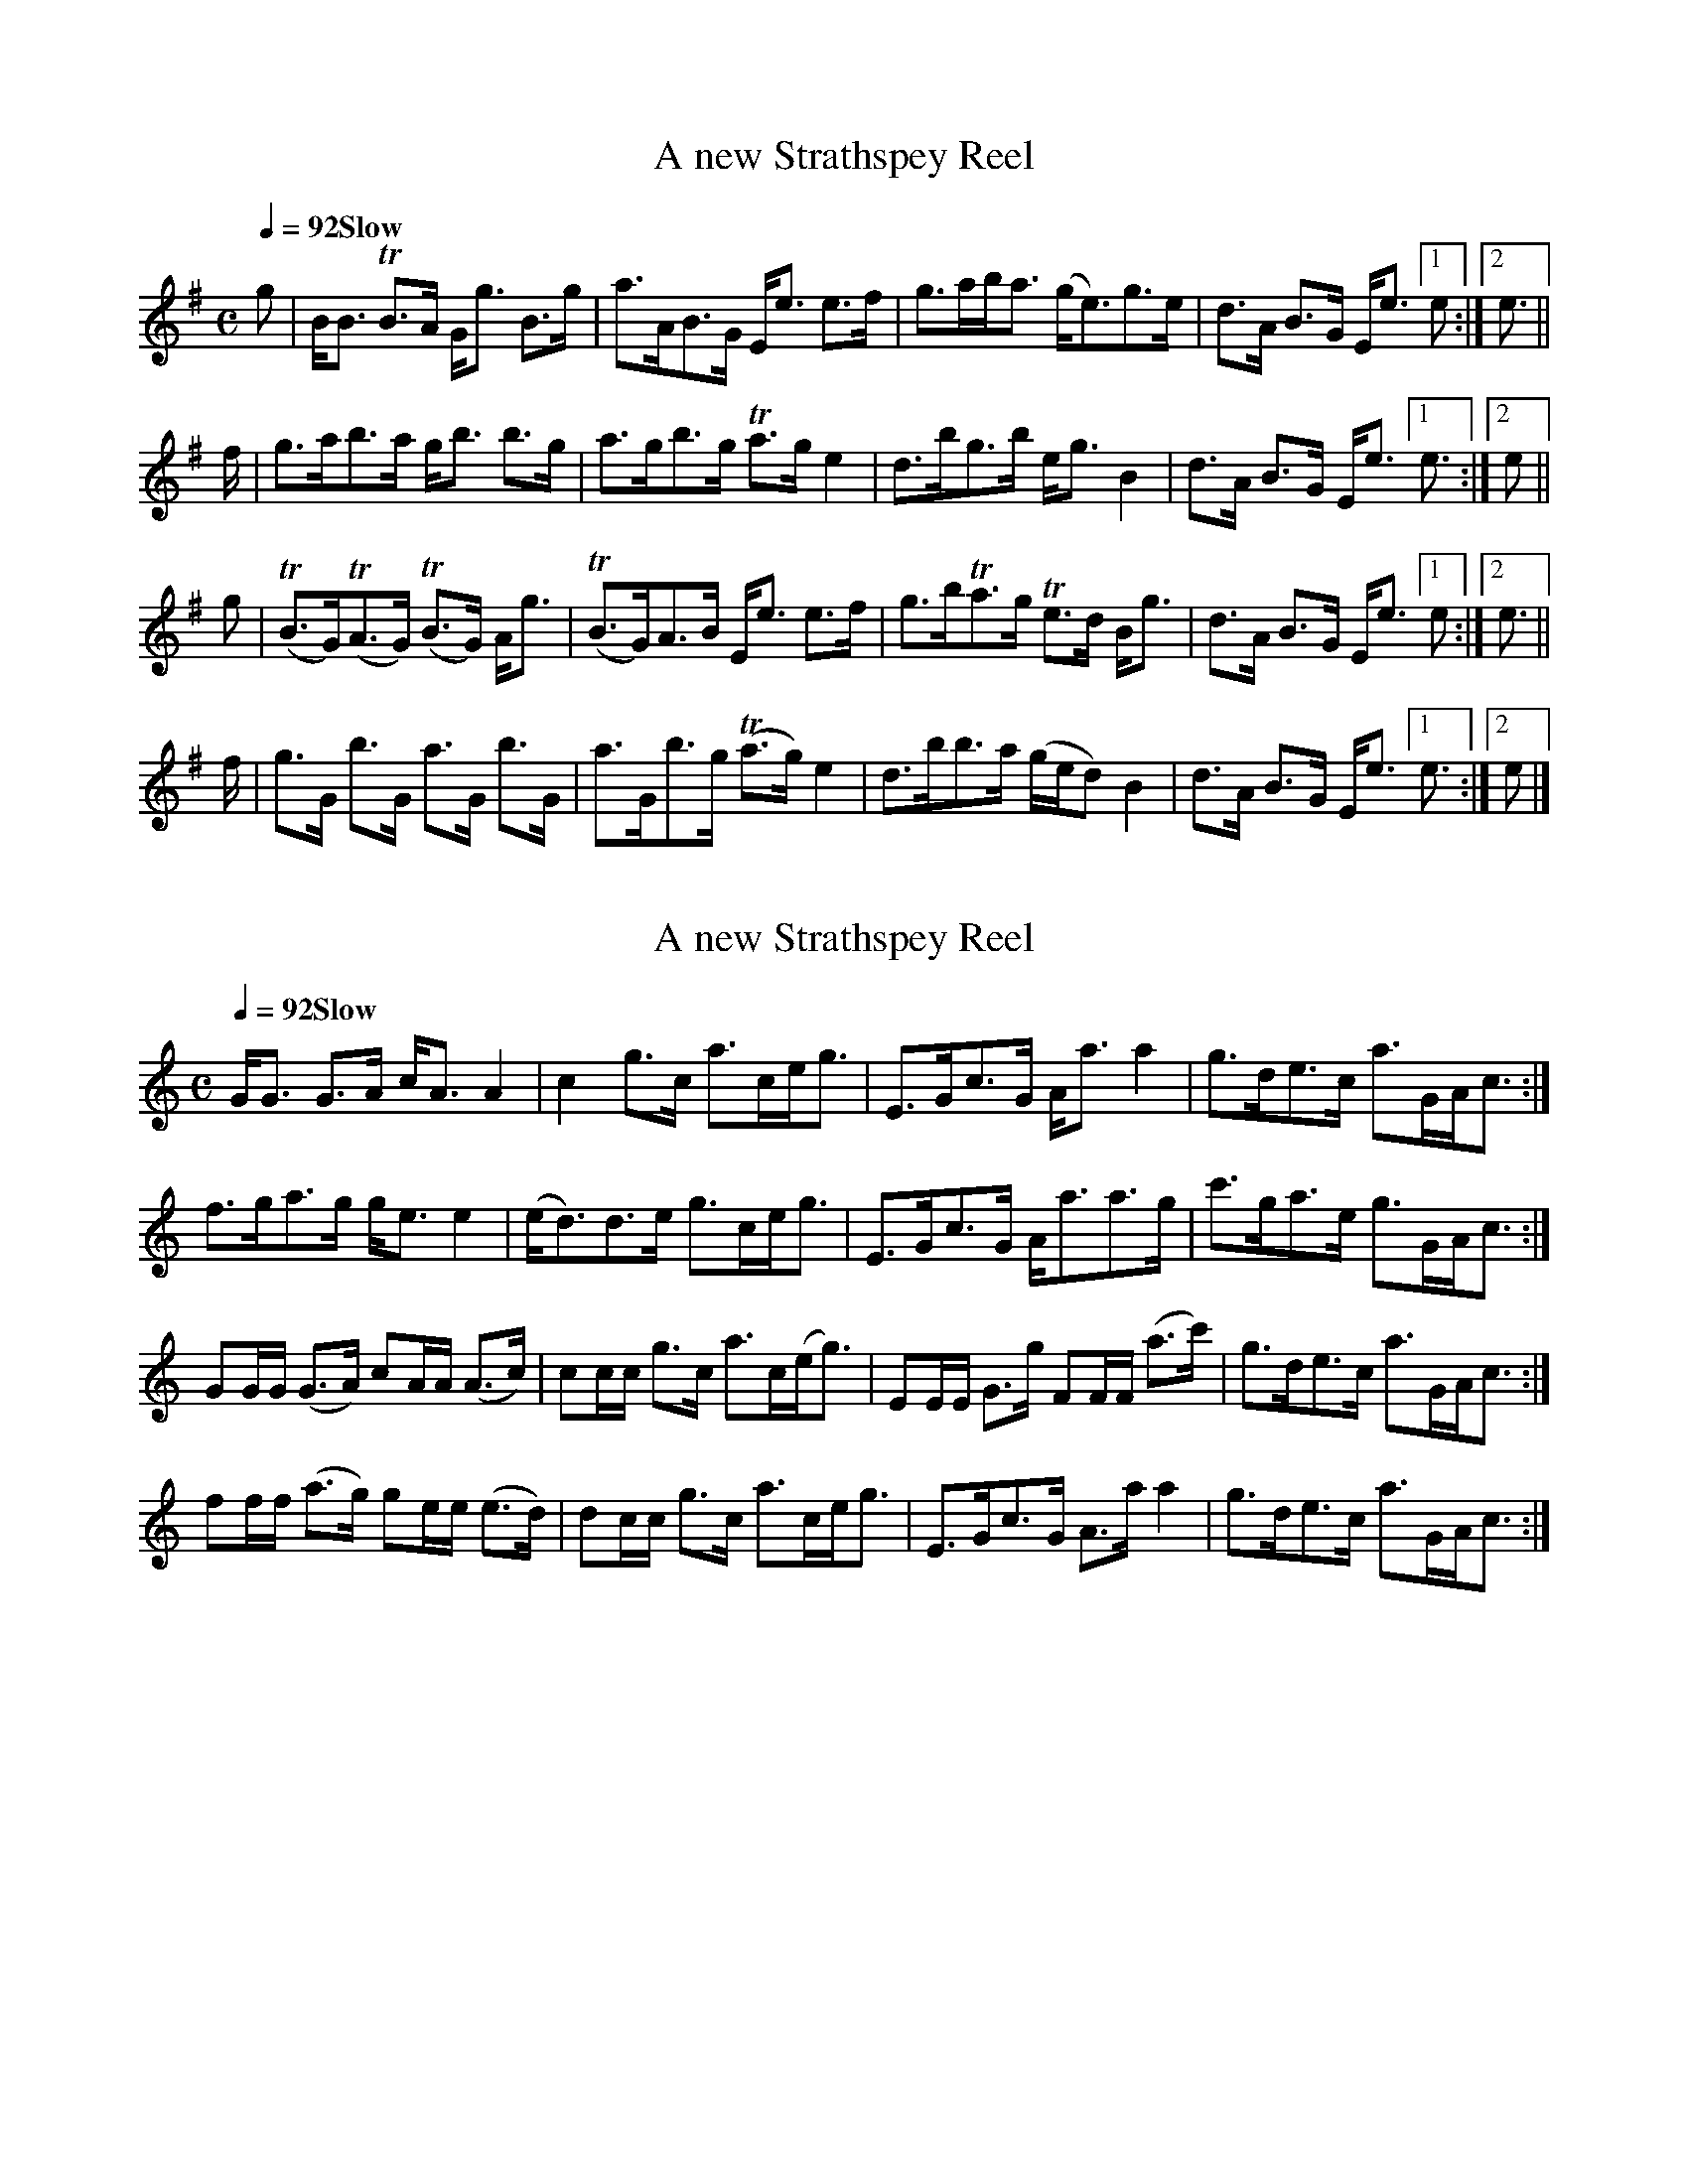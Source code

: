 X:101
T:A new Strathspey Reel
B:CPC v3, p23
N:David Greenberg says this is impossible on the fiddle - must be for flute
N:final beats of each part fixed to match the anacruses
M:C
L:1/8
Q:1/4=92 "Slow"
K:E Minor
g |  B<B TB>A     G<g  B>g|  a>AB>G  E<e   e>f|g>ab<a  (g<e)g>e   |d>A B>G E<e [1e  :|[2e3/||
f/|  g>ab>a       g<b  b>g|  a>gb>g Ta>g   e2 |d>bg>b   e<g    B2 |d>A B>G E<e [1e3/:|[2e  ||
g |(TB>G)(TA>G) (TB>G) A<g|(TB>G)A>B E<e   e>f|g>bTa>g Te>d    B<g|d>A B>G E<e [1e  :|[2e3/||
f/|  g>G b>G      a>G  b>G|  a>Gb>g (Ta>g) e2 |d>bb>a  (g/e/d) B2 |d>A B>G E<e [1e3/:|[2e  |]

X:102
T:A new Strathspey Reel
B:CPC v3, p23
M:C
L:1/8
Q:1/4=92 "Slow"
K:A Minor
G<G    G>A  c<A    A2  | c2    g>c a>ce<g  |E>Gc>G     A<a    a2   |g>de>c  a>GA<c:|
f>ga>g      g<e    e2  |(e<d)d>e   g>ce<g  |E>Gc>G     A<aa>g      |c'>ga>e g>GA<c:|
GG/G/ (G>A) cA/A/ (A>c)| cc/c/ g>c a>c(e<g)|EE/E/  G>g FF/F/ (a>c')|g>de>c  a>GA<c:|
ff/f/ (a>g) ge/e/ (e>d)| dc/c/ g>c a>ce<g  |E>Gc>G     A>a    a2   |g>de>c  a>GA<c:|

X:103
T:Miss Menzies of Culdare's Strathspey
S:Museum for the German Flute v4 p49
M:4/4
L:1/8
Q:1/4=112
K:D
f/e/ |dA B/A/G/F/ dAdf | fA/f/ B/A/G/F/ {F}E2 Ef/e/ |dA B/A/G/F/ A>Bd>b     | afe>f  d2d:|
b/c'/|d'abd'      a>fdf| edfd              B2 Bb/c'/|d'abd'      a>fdf      |Te>def  d2d
b/c'/|d'abd'      afdf |Tedfd              B2 B>d   |A>Bde       d>e dd'/c'/| afTe>f d2d|]

X:104
T:Orchall, A Strathspey
S:Museum for the German Flute v4 p30
M:4/4
L:1/8
Q:1/4=120
K:G Dorian
f|c>F Tc>F c>FA>f |c>F Tc>A      B>G-G>f|c>F Tc>A f>ga>g|f>dTc>A {A}G2G:|
c|f>ga>g  f>c TA>F|f/e/f/g/ a>c cd d>e  |f>ga>f   g>afc |d>fc>A  {A}G2G:|

X:105
T:Sir John Whiteford's Strathspey
S:Museum for the German Flute, NLS Mus.E.s.10
M:4/4
L:1/8
N:bar 9 is |gb>gd  egTd>B| in the book
Q:1/4=120
K:G
D |G>AGD  EFG<g |d<BA>G TE2E>F|G>AGD E>FGg  | d>BA>B  G2G:|
c'|b>ga>f g>ed>B|A>cBG   E2Ec'|b>gfa g<eTd>B|TA<G AB  G2G
b |g<bgd  egTd>B|A>cBD   E2E>F|G>AGD EFG>g  |d<B TA>B G2G|]

X:106
T:Gie the Lasses mair o'it
S:Museum for the German Flute
M:4/4
L:1/8
Q:1/4=120
K:D
F|A2A2  (d>ef>)e|(d<BA>F)       E>DEF |A2 A2  d>ef>e|(d<BA>F)      TE2D:|
f|a<ffb  a>fTed |(c/d/e/f/) g>e b>eg>e|a<ff>b afed  |(c/d/e/f/ g)f Te2d2|
  a<ff>b a>fTed |(c/d/e/f/  g)e b>eg>e|a>fe>d d>ef>e| d<B     TA>F TE2D:|

X:107
T:Mary and Donald, A Strathspey
S:Museum for the German Flute
M:C|
L:1/8
Q:1/4=120
K:D Dorian
e|c/c/c c>A G>Ac>E|G>B (cd/e/) f>(de>d) |cc/c/ c>A (G>A)c>E|G>Ac>d e<dd:|
e|d>eg>a    g>ee>c|d>eg>a      e/e/e d>c|d>eg>a     g>ed>e |c>ed>f e<dd:|

X:108
T:John o' Badenyond
S:Museum for the German Flute p5
N:same tune as the Old-Time Wedding Dance from Cape Breton
N:bar 11 is | b>ge>g Tb>af>d| in the book - correction taken from song in Gall & Inglis
M:4/4
L:1/8
Q:1/4=120
K:B Minor
d| B>AFA   B>AFc |d>ed>B A3d | B<Bd>e  f>ed>f|B<Bd>e    f3
a| b>fa>e  f>de>c|d>AB>F d3e | f>de>B  d>Ad>F|E<EF>A    B3:|
a|Tb>af>a Tb>af>b|a>fe>f a3d'| b>af>a Tb>af>d|B/B/B d>e f3
a| b>fa>e  f>de>B|d>Ad>F d3e |Tf>de>B  d>Ad>F|E<E   F>A B3:|

X:109
T:Short Life to Stepmothers, a Strathspey
S:Hamilton Complete Repository
M:4/4
L:1/8
Q:1/4=120
K:G
    (D<<G)(D<<G) (D<<G)(D<<G)|(EA)(A>E)           (GB) (TBd)|\
    (D<<G)(D<<G) (D<<G)(D<<G)|(EA) A>F             G2    G2:|
{^c'}d'2{^c'}d'2  bgg>f      | eaa>g               fdfb     |\
{^c'}d'2{^c'}d'2  bgg>f      | eaa>f            {f}g2    G2 |
{^c'}d'2{^c'}d'2  bgTg>f     | ea/b/ (c'/b/).a/.g/ fdgb     |\
    (d'b).g.d    (bg).d.B    | ecAF             {F}G2    G2:|

X:110
T:Miss Admiral Gordon's Strathspey
S:Hamilton Complete Repository
M:4/4
L:1/8
Q:1/4=120
K:D
A|d/d/d d>d d>Ad>b|a<fe>f                 {c}B2 B>e|d/d/d d>d d>Ad>b|ab/c'/ d'f {f}a2ab|
  aad'f     afe>d |(e/g/)(f/a/) (g/f/)(e/d/) a2 be |d/d/d d>d d>Ad>b|afe>f         d3 ||
A|F>Ad>A    B>AdA | f>g         (g/f/)(e/d/) {c}B2  B>{c}d |\
  F>Ad>A    B>AdA | f>g (a/b/)(c'/d'/)       {b}a2 (ab/c'/)|
  d'>c'ba   b>agf |(e/g/)(f/a/) (g/f/)(e/d/) {c}B2 TBe     |\
  d/d/d d>d d>Ad>b| afe>f                       d3        |]

X:111
T:Kinrara, a Strathspey
C:William Marshall
S:Hamilton Complete Repository
M:4/4
L:1/8
Q:1/4=120
K:D
d   |D>d   d>e d>BA>F  |   D<d d(e/f/) d2 Ef/e/|Dda>f   b>a     d'>b|a<fTe>f d2 d       :|
f/g/|a>ba<f    d>fA<d  |{c}B>ATG>F     E2 Ef/g/|a>ba>(f a/c'/c' d')f|gfgb   Tb2 a3/f//g//|
    (a>f) .d.f a>(f df)|   B<ee>d  {de}f2 eE/D/|D>da>f Tb>a  {a}d'>b|a<fe>f  d2 d       :|

X:112
T:Marshall's Compliments to Neil Gow
S:NLS MS 21752
M:4/4
L:1/8
Q:1/4=120
K:C
G|c>dc>G  c<e c2|e>dc>G             ADD2|c>dc>G .A.cfa |a/g/f/e/ d/e/f/g/ ecc:|
g|c'>cg>c c'>cg2|c'/b/a/g/ a/g/f/e/ dcd2|c'>cg>c c'>cg2|a/g/f/e/ d/e/f/g/ ecc:|
g|c'>cg>c c'>cg2|c'/b/a/g/ a/g/f/e/ dcd2|c>dc>G  Acf>a |a/g/f/e/ d/e/f/g/ ecc:|

X:113
T:Grey day light
T:Craigellachie Bridge
S:Anderson's Pocket Companion, Perth 1807 (Glen.42) p73
M:4/4
L:1/8
Q:1/4=120
K:D
D2(FD) ADFD|EFED   =c2(ce)|D2(FD) ADFD|EEdc d2(df) |
D2(FD) ADFD|E2(EG) =c2(ce)|dcBd   AGFA|EEdc d2(df)||
Adfd   gefd|efed    c3  d |Adfd   gefd|geaf d2(df) |
Adfd   gefd|efed   =c3  e |dcBd   AGFA|Ddce d2 d2 |]

X:114
T:Dunrobin Castle
S:Anderson's Pocket Companion v2 p71
M:C
L:1/8
Q:1/4=120
K:E Minor
g|BGA>G  B>GA>g|d>GB>G E>eTe2|   g>be>g          d>g  B2|d>AB>G Eee :|
d|g>gb>g a>gb>g|d>gbg  a>gTe2|   g>be>g          dg  TB2|d>AB>G Eee
g|g>gb>g a>gb>g|d>gb>g a>g e2|(3(gbg) (3(ege) (3(dgd) B2|c>BA>G Eee2|]

X:115
T:Mrs Fraser of Foyer's Strathspey
S:Anderson's Pocket Companion, Perth 1807 (Glen.42) p49
M:4/4
L:1/8
Q:1/4=120
K:E Minor
d|E>ee>f   gefd|d>edD d3f|E>ee>f  g>efd|B>AG>F E2(Ed)|
  E>ee>f   gefd|d>edD d3f|E>ee>f Tg>fga|b>agf  e2e  ||
g/a/|bege be (c'/b/)(a/g/)|(f/g/).a/.b/ (a/g/).f/.e/ d2 d(g/a/)|\
     bege be (c'/b/)(a/g/)|(g/f/).e/.d/ (b/a/).g/.f/ e2 e(g/a/)|
     bege be (c'/b/)(a/g/)|(f/g/).a/.b/ (a/g/).f/.e/ d2 df     |\
     g>ef>d   e>dB>d      | A>Fd>F                {F}E2 E     |]

X:116
T:The Honble. G. Carnegies Strathspey
S:Anderson's Pocket Companion, Perth 1807 (Glen.42) p52
M:4/4
L:1/8
Q:1/4=120
K:A Minor
A>Bc<A E<AA2|B>AG<d BG  G2 | A>BcA  EAc<e |d<BG<B (cA)A2:|
a>ge<a g<ea2|g>ed>g B>G(dB)|a>ge>a  g<ea2 |g<eg>B (BA)A2 |
a>ge<a g<ea2|g>ed>g B>GdB  |A>cB<d  c<ed<a|g<eg<B  BA A2|]

X:117
T:Lady Burnside's Strathspey
S:Anderson's Pocket Companion v2 p78
M:C
L:1/8
Q:1/4=120
K:DDor
A|d<dd<A F3      A   |c<cc<G E>GG>A      |d<dd<A (FA)(Aa)|f>d  f/e/d/^c/    d2d:|
A|d>df>d a>df>d      |c>ce>c g>ce>g      |d>df>d  a>df>d |a>f (a/g/)(f/e/)  d2dA|
  d<df<d a>d f/g/a/f/|c<ce>c g>c e/f/g/e/|a>fg>e  f>de>c |A>d  f/e/d/^c/ {c}d2d|]

X:118
T:The Breas of Bushby
S:Anderson's Pocket Companion, Perth 1807 (Glen.42) p63
M:C|
L:1/8
K:A Minor
 E>AA>B (cB)(AG)  |D>GG>A  B>c     c/B/A/G/| A>Bc>d e>dc>e| d/c/B/A/     G/A/B/d/   (cA)A2:|
Tc2(e>c) g>ce>c   |B>dg>e  d/c/B/A/ G>A     |Tc2 e>c g>ce>c| d>BG>B                  (cA)A2:|
(a2e>a)  ea/b/ c'a|g2(d>g) dg/a/   bg      | a2(ea) e>dc>e|(d/c/)(B/a/) (G/e/)(B/d/) cA A2:|
c>eA>e  A/B/c/d/ f/e/d/c/|B>dG>d             G/A/B/c/ e/d/c/B/|\
c>eA>e  A/B/c/d/ f/e/d/c/|d>BG>B            (cA)(Ad)          |
c>eA>e  A>ce>c           |B>dG>B             G>Bd>B           |\
c>eg>c' g>ec>e           |d/c/B/A/ G/A/B/d/ (cA)      A2     |]

X:119
T:Colonel Belches Favorite Strathspey
S:Anderson's Pocket Companion, Perth 1807 (Glen.42) p50
M:4/4
L:1/8
Q:1/4=120
K:A Minor
e/>d/|c>BA>B c>d (ed/c/)     |.B.G.d.G        .e.G.d.G|\
      c>BA>B c>d (f/e/)(d/c/)| B>G d3/(c//B//) BAA   :|
e    |a>bc'a (ea).A.a|g>a  a/g/f/e/     d/c/B/A/    G>e|a>bc'a egac' | b>ge>g                 Ta2A
e    |a>bc'a  eeae   |g>a (g/e/)(d/c/) (B/c/)(d/c/) BG |c>Ad>B e>cf>d|(e/c/B/A/) (^G/e/)(B/d/) cAA|]

X:120
T:Lord John Campbell's Strathspey
S:Andrew Small
M:4/4
L:1/8
Q:1/4=108
K:G
D    | G<G      ({GA}B>)G    (FA)A>B       |      G<GB>G        d>GB>G       |\
       c(e/c/)       B(d/B/) (c/B/A/G/) F>A|      G<G ({ga}b>)a gGG         :|
b/c'/|(d'/c'/b/a/)   g>b      c'e'/a/ (bc')|({bc'}d'>b)(c'>a)  (b>g) {b}(a>f)|\
      (g/f/e/d/) ({f}g)G      F>AA>B       |      G<G ({ga}b>)a gGG         :|

X:121
T:The Miller of Drone
S:Andrew Small of Carrickfergus's music book, NLS MS 21738 (1835)
M:4/4
L:1/8
Q:1/4=120
K:D
(f/e/)|(d<B) Bd A>BAF|D<D Df feef      |dB Bd A>BAF |G>BA>c d2 d
(f/e/)| dBBd    A>BAF|D<D gf fe e(f/g/)|aefc  d>AB>F|A<A AB d2 d||
b|affd' aa (b/a/).g/.f/|af fd' b3(c'/d'/)|   affd'              aa      (b/a/).g/.f/|gefd ({d}B2)B
b|affd' aa (b/a/).g/.f/|af fd' b3 c'     |(3(d'c'b) (3(abc') (3(d'ag) (3(fed)       |gefd     B2 B|]

X:122
T:The Marquis of Huntly's Farewell
S:Andrew Small of Carrickfergus, NLS MS 21738
M:4/4
L:1/8
Q:1/4=96
K:D
F|D2D>F A<A A>B|d>e ({de}f>)e ({e}d2) df|D2D>F A<A A>f|e>f (g/f/).e/.d/ ({c}B2)Bd|
  D2DF  A<A A>B|d>e ({de}f>)e     dBBf  |g2gb  a<ff>a |e>f (g/f/).e/.d/ ({c}B2)B||
b|(b/a/g/f/)       d'>f        e'>f           {c'}d'2   |(b/a/g/f/) d'>f         (ba)gf           |\
   ee'e'>b                    (e'/d'/c'/b/) ({^d'}e'2)  | be'e'c'            ({e'}d'>)c' ({c'}b>)a|
  (b/a/g/f/)       d'>f        e'>f          ({c'}d'>)c'|(b/a/g/f/) d'>f         (ba)gf           |\
  (g/a/b/c'/) ({e'}d'>)c' ({c'}b>)a           ({a}g>)f  | e>f      (g/f/e/d/) ({c}B2)         B  |]

X:123
T:Black Watch
S:Andrew Small
Q:1/4=80 "Andante"
M:4/4
L:1/8
K:A Dorian
(A>B)|(c<A)  A>B   c<A   A(e/d/)  | c>A   (A/G/).F/.E/     G2   \
 A>B |(c<A)  A>B  (c<A) ~A>B      |~c>d   (e/d/)(c/B/) ({B}A3)B|
       c>d   e>d   e>d   c>d      | ed    (d/c/B/A/)       G2   \
 c>B | A>B   c>d   e>d   c<a      | g>e   (e/d/).c/.B/  {B}A2 ||
 a>b |(c'<a) a>b   c'a   a(e'/d'/)| c'>a  (a/g/).f/.e/     g2   \
 a>b | c'>a  a>b   c'>a  a>b      | c'>d' (e'/d'/).c'/.b/  a3b |
       c'>d' e'>d' e'>d' a>d'     | e'>d' (d'/c'/)b/a/     g2   \
 c'>b| a>b   c'>d' e'>d' c'>a     | g>e   (e/d/).c/.B/ ({B}A2)|]

X:124
T:The Highland Watch
S:Robertson, Caledonian Museum book 3 p67
M:C
L:1/8
Q:1/4=60 "Slow and Majestic"
N:first note is a crotchet in the book
K:A Minor
e|\
c<AA>B      cAA({e}f)|     c<AA>E        G2 G>e    |(c<A)(A>B) (cA)(A>B)    |(c>d)(ec)    ({B}A3)B |
c>d(ed) ({f}e>d)(cd) |({cd}e>d)(cE) ({^F}G2)G(c/B/)|TA>Bcd  ({f}e>d)c({^g}a)| g>e({e}d>c) ({B}A2)A:|
(a/b/)|\
({ab}c'a)(a>Tb)             (c'a)a({^d'}e')|      (c'>a){a}(g>e)              g2  Tg({^fg}a/b/) |\
    (c'a)Tab                (c'a)a>b       |       c'>d'({c'd'}e')c'      ({b}a2) (ab)          |
    (c'>d')({d'}e'd') ({c'd'}e'>d')(c'>d') |({c'd'}e'>d') (d'/c'/b/a/)        g2  Tg(c'/b/)     |\
    Ta>bc'>d'         ({c'd'}e'c')(d'e')   |      (c'>a){c'}(b>^g)            a2   a>b          |
     c'aaTb                   c'aa({^d'}e')|  ({d'}c'>a)  (a/g/)({g}f/e/) ({e}g2) Tga/b/        |\
     c'>aa>b                  c'aa(e/^g/)  |       a>e^gB                 ({B}A2) (AB)          |
     c>de({a}g)           ({f}e>)d(cd)     |  ({cd}e>d)cE                     G2   G(c/B/)      |\
    TA>BTc>d              ({f}e>)d(ca)     |      (g>e)({e}d>)c           ({B}A2)  A2          |]

X:125
T:Tullochgorum
S Cameron's Flute Music (Glasgow) NLS Mus.D.s.116 p26
N:original printed in 2 sharps with accidentals on all c's
M:C|
L:1/8
Q:1/4=120
K:D Mixolydian
Hg||\
f>(da>)(d           g>)(c e2)|   f>(da>)(d    f>)g(a<d')    |\
f>(da>)(d           g>)(c e2)|[1 f>(d a>)(d   e/f/)g e>g   :|\
                              [2 f>da>d      (e/f/)g e>f   ||
d>d'a>b             c'>(c e2)|   d>d'a>(d'    d>)(d'a>)(d'  |\
d>)d'a>d'           c'>(c e2)|   d>d'a>d'  (3(efg)   f>e    |
d>d'a>b             c'>(c e2)|   d>d'a>b      c'>d'e'>d'    |\
e'/.d'/.c'/b/ c'>a (g<c)e>e' |   d'>a(d'<f') (b<d')(a<d') H|]

X:126
T:Bothwell Castle
S:James Davie: Davie's Caledonian Flutist, Aberdeen c.1842
N:first anacrusis is A3G in original
M:C
L:1/16
Q:1/4=72 "Slowly and Energetic"
K:D
A>G|F3G A3G    F2d2(d2f2) |F3G  AFED CEAc e2f2|\
    F3G A>GA>G F2d2 A2(fa)|gfed cbag f2d2 d2 :|
A2|f'2- (3f'e'd' (3c'ba (3gfe     d2a2f2{c'}d'2       | a>fd'>a f'>d' (3afd c2e2e2a2                 |\
   f'3e'           d'c'd'b     {b}a^gab      c'abc'   | d'bc'd' e'>c'd'>b   a2d'2d'2 d'e'            |
  .f'(d'c'd')     .e'(c'bc')     .d'(b^ab)  .c'(=a^ga)|.b(gfg)  a>db>d      c2e2 (e/d/e/f/ g/a/b/c'/)|\
   d'4             b4             e3a    {g}Hf2 (3dfa | g3f   (3efd (3cdB   A2d2d2                  |]

X:127
T:Miss Graham of Inchbrakie
S:James Davie: Davie's Caledonian Flutist, Aberdeen c.1842 (NLS MH.s.11)
M:C
L:1/16
Q:1/4=72 "Slowly and Energetic"
K:D
A2|d3e ({de}f3)e ({e}d2)B2A2F2          |D2d2 ({e}d2)cd         e2E2E2A2|\
   d3e ({de}f3)e     edcB        BAGF   |A2A2     B2c2     ({de}d6)
A2|d3e ({de}f3)e    (ed)(cB)    (AG)(FE)|D2d2  {e}d2cd          e2E2E2A2|\
   d3e ({de}f3)e    (ed)(c{e}d) (BA)(GF)|A2A2     B2(Tc2{Bc})   d6     ||
fg|a3b              bagf         d'2a2f2d2           |g2({agfg})b>g  f2({gfef})a>f        Te3d  e2(fg) |\
   a3b             (ba)(gf) ({c'}d'2)a2({g}f2)d2     |g2({agfg})b>g (fe)(dc)               d3e (de)(fg)|
   a3({baga})b     (ba)(gf)     (d'c')(c'b) (ba)(af) |ga/b/     a>g (f/a/d'/c'/ b/a/g/f/) Te3d  e2f2   |\
   A3({BA^GA})d ({d}f3)e        (ed)(cB)    (BA)(=GF)|A3A            B2Tc2             ({e}d6)        |]

X:128
T:Duncan McQueen's
S:MS.22170 (music book compiled by J. Crichton Donaldson, 1853-1855)
N:p46 #466
N:bar 6 originally |e>fed cAA2 d/e/|
N:third part marked as repeated in MS
M:C
L:1/8
Q:1/4=120
K:B Minor
  F<BB>B       dBBf       |  f>ee>d    cA A2   |F<BB>c dBBf      |f>def          dBB2  :|
  f>dBf        d<Bf>d     |  e>fed     cA Ad/e/|f>dBd  d>Bf>d    |e>gfe          dBB2  :|
  B>bba        ab    b2   |  A>aae     ea a2   |B>bba  a>b bc'/b/|af/g/ f/e/d/c/ B2  B>a|
(3bc'b (3aba (3faf   d>e  |(3faf (3efd c>AAd   |F>Bd>e f>deb     |afe>g          d<B B2||
  A>dA>d       A>d   Fd/e/|  fded      c<AAd   |A>dF>d A>d Fd/e/ |f>def          d<B B2:|

X:129
T:Wap 'em all Wally, or up an war them all Wally
S:R. Bremner, The Delightful Pocket Companion for the German Flute
A:opposite Somerset House in the Strand, London
B:NLS Glen.186
N:vol 2nd part 5th p.14
M:C
L:1/8
Q:1/4=120
K:D
d2(f<d) g2  (g<b)  |d2(f<d) e2 (e<a)   |d2(f<d) gabg|agfe [1 d2 (d<a)   :|\
                                                          [2 d2  db/=c'/||
d'baf   g>a gb/=c'/|d'baf   e>f eb/=c'/|d'baf   gabg|agfe [1 d2  db/=c'/:|\
                                                          [2 d2  d<a    ||
D2(F<D) G2 (G<B)   |D2(F<D) E2 (E<A)   |D2(F<D) GABG|AGFE [1 D2  D<A    :|\
                                                          [2 D2  DB/=c/ ||
dBAF    G>A EB/=c/ |dBAF    E>F GB/c/  |dBAF    GABG|AGFE [1 D2  DB/=c/ :|\
                                                          [2 D2  D<A    ||

X:130
T:Wap 'em all Wally, the Irish Way
S:R. Bremner, The Delightful Pocket Companion for the German Flute
A:opposite Somerset House in the Strand, London
B:NLS Glen.186
N:vol 2nd part 5th p.14
M:C|
L:1/8
Q:1/2=90
K:D
ddfd g2 a/g/f/e/|ddfd e2 (c<A)|ddfd gefd|f/g/a/f/ e/f/g/e/ f2 (e<d):|
fgBg BgdB       |fgBg Be  c<A |fgBg BgdB|e/f/g/e/ f/g/a/f/ e2  c<A :|

X:131
T:Miss Baird's Strathspey
S:N. Gow and Sons Complete Repository, adapted for German flute, Book 2, c.1812
B:Glen.46
M:C
L:1/8
Q:1/4=84 "Slow"
K:E Minor
e   |E>FG>A B<e Te2|d>ed>A  F/G/A/G/    F>D|E>FG>A B>e Te2|f>c'     (b/a/)(g/f/) g<ee>G |
     E>FG>A B>e Te2|d>ed>A (F/G/)(A/G/) F>D|E>FG>A B<e Te2|bg       (b/a/)(g/f/) gee   ||
g/a/|b>eg>e b<e Tg2|f<aa>g  f/g/a/g/    f<d|b>eg>e b<e Tg2|f/g/a/g/ (b/a/)(g/f/) g<eTe>g|
     b>eg>e b>e Tg2|f<aa>g (f/g/.a/.g/) f<d|b>ge>B e>cB>G |A>c      (B/A/)(G/F/) GEE   |]

X:132
T:The Countess of Mansfield's Strathspey
S:N. Gow and Sons Complete Repository, adapted for German flute, Book 2, c.1812
B:Glen.46
M:C
L:1/8
Q:1/4=90 "Slow"
K:E Dorian
(g/f/)|e>EE>F      TG>ABc  |Td>e  dA/G/       FDD (Tg/f/)| e>EE>F    TG>AB>G |Ee  {g}fe/^d/     TeEE
(g/f/)|e>EE>F      TG>AB>c |Td>e  d(A/G/)     FDD (Tg/f/)|.E.e.F.e   .G.e.A.e|B>g {g}fe/^d/      eEE||
 g/f/ |Te>fg>a ({ga}b>)age | d>d (f/g/)(a/g/) fdd  (g/f/)|Te>fg>a {ga}b>ag>e |B>g {g}f(e/^d/)    eEE
(g/f/)|Te>fg.a ({ga}b>)ag>e| d>d (f/g/)(a/g/) fdd (Tg/f/)|.E.e.F.e   .G.e.A.e|Eg    (f/g/)(a/f/) gee|]

X:133
T:Willie Galbreath
S:NLS MS.21733
M:C
L:1/8
Q:1/4=80
N:original last part is too short:
N:G>d'b>g (3dgb (3d'bg|d>c'a>f (3dfb (3c'af|G>d'b>g (3dgb (3d'bg|(3egc' (3dgb (3c'af (3gdB||
N:last part reconstructed from version in the Skye Collection
P:ABA
K:G
P:A
G>GB>d    g>de<g       |{e}d>Bd<g    a/g/a/b/ g<b    |G<GB>d    g>de<g      |  c'/b/a/g/    (e/g/)d/B/  dggb      :|
d'bgd     egc'e'       |   d'g'bd'  (gb)     (dg/>b/)|d'>bgd    egc'e'      | (e'/d'/)c'/b/ (c'/b/)a/g/ dggb      :|
P:B
G>dB>g    db   (gb/d'/)|   A>dc>e    Ac'      ab/c'/ |G>dB>g    db    gb/d'/|  c'/b/a/g/    (e/g/)d/B/  dggb      :|
G>d'b>g (3dgb (3d'bg   |   d>c'a>f (3dfb    (3c'af   |G>d'b>g (3dgb (3d'bg  |  c'/b/a/g/    (e/g/)d/B/  dggb       |
G>d'b>g (3dgb (3d'bg   |   d>c'a>f (3dfb    (3c'af   |G>d'b>g (3dgb (3d'bg  |(3egc'        (3dgb      (3c'af (3gdB||
